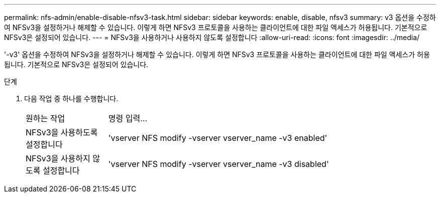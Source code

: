 ---
permalink: nfs-admin/enable-disable-nfsv3-task.html 
sidebar: sidebar 
keywords: enable, disable, nfsv3 
summary: v3 옵션을 수정하여 NFSv3을 설정하거나 해제할 수 있습니다. 이렇게 하면 NFSv3 프로토콜을 사용하는 클라이언트에 대한 파일 액세스가 허용됩니다. 기본적으로 NFSv3은 설정되어 있습니다. 
---
= NFSv3을 사용하거나 사용하지 않도록 설정합니다
:allow-uri-read: 
:icons: font
:imagesdir: ../media/


[role="lead"]
'-v3' 옵션을 수정하여 NFSv3을 설정하거나 해제할 수 있습니다. 이렇게 하면 NFSv3 프로토콜을 사용하는 클라이언트에 대한 파일 액세스가 허용됩니다. 기본적으로 NFSv3은 설정되어 있습니다.

.단계
. 다음 작업 중 하나를 수행합니다.
+
[cols="20,80"]
|===


| 원하는 작업 | 명령 입력... 


 a| 
NFSv3을 사용하도록 설정합니다
 a| 
'vserver NFS modify -vserver vserver_name -v3 enabled'



 a| 
NFSv3을 사용하지 않도록 설정합니다
 a| 
'vserver NFS modify -vserver vserver_name -v3 disabled'

|===

